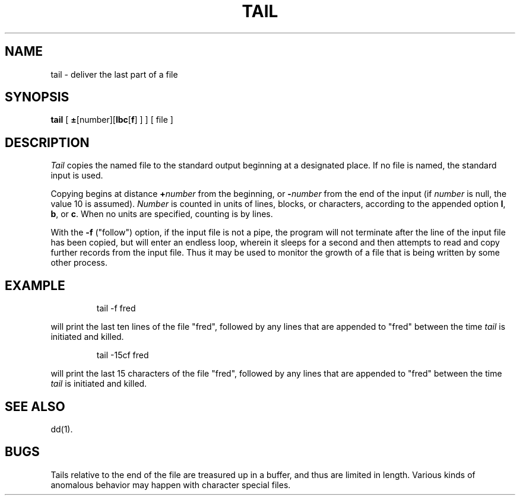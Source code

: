 '\"macro stdmacro
.TH TAIL 1
.SH NAME
tail \- deliver the last part of a file
.SH SYNOPSIS
.B tail
[
.BR \(+- [number]\|[\| l\|bc\| [ \|f\| ]
] ] [ file ]
.SH DESCRIPTION
.I Tail\^
copies the named file to the standard output beginning
at a designated place.
If no file is named, the standard input is used.
.PP
Copying begins at distance
.BI + number\^
from the beginning, or
.BI \- number\^
from the end of the input
(if
.I number\^
is null, the value 10 is assumed).
.I Number\^
is counted in units of lines, blocks, or characters,
according to the appended option
.BR l ,
.BR b ,
or
.BR c .
When no units are specified, counting is by lines.
.PP
With the
.B \-f
("follow") option, if the input file is not a pipe,
the program will not terminate after the line of the input
file has been copied, but will enter an endless loop, wherein it
sleeps for a second and then attempts to read and copy
further records from the input file.
Thus it may be used to monitor the growth of a file that is
being written by some other process.
.SH EXAMPLE
.IP
tail \|\-f \|fred
.PP
will print the last ten lines of the file
"fred", followed by any lines that are appended to
"fred" between the time
.I tail\^
is initiated and killed.
.IP
tail \|\-15cf \|fred
.PP
will print the last 15 characters of the file
"fred", followed by any lines that are appended to
"fred" between the time
.I tail\^
is initiated and killed.
.SH SEE ALSO
dd(1).
.SH BUGS
Tails relative to the end of the file
are treasured up in a buffer, and thus
are limited in length.
Various kinds of anomalous behavior may happen
with character special files.

